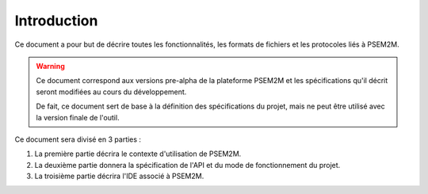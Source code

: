 .. Introduction

Introduction
############

Ce document a pour but de décrire toutes les fonctionnalités, les formats de
fichiers et les protocoles liés à PSEM2M.

.. warning:: Ce document correspond aux versions pre-alpha de la plateforme
   PSEM2M et les spécifications qu'il décrit seront modifiées au cours du
   développement.

   De fait, ce document sert de base à la définition des spécifications du
   projet, mais ne peut être utilisé avec la version finale de l'outil.


Ce document sera divisé en 3 parties :

#. La première partie décrira le contexte d'utilisation de PSEM2M.
#. La deuxième partie donnera la spécification de l'API et du mode de
   fonctionnement du projet.
#. La troisième partie décrira l'IDE associé à PSEM2M.
